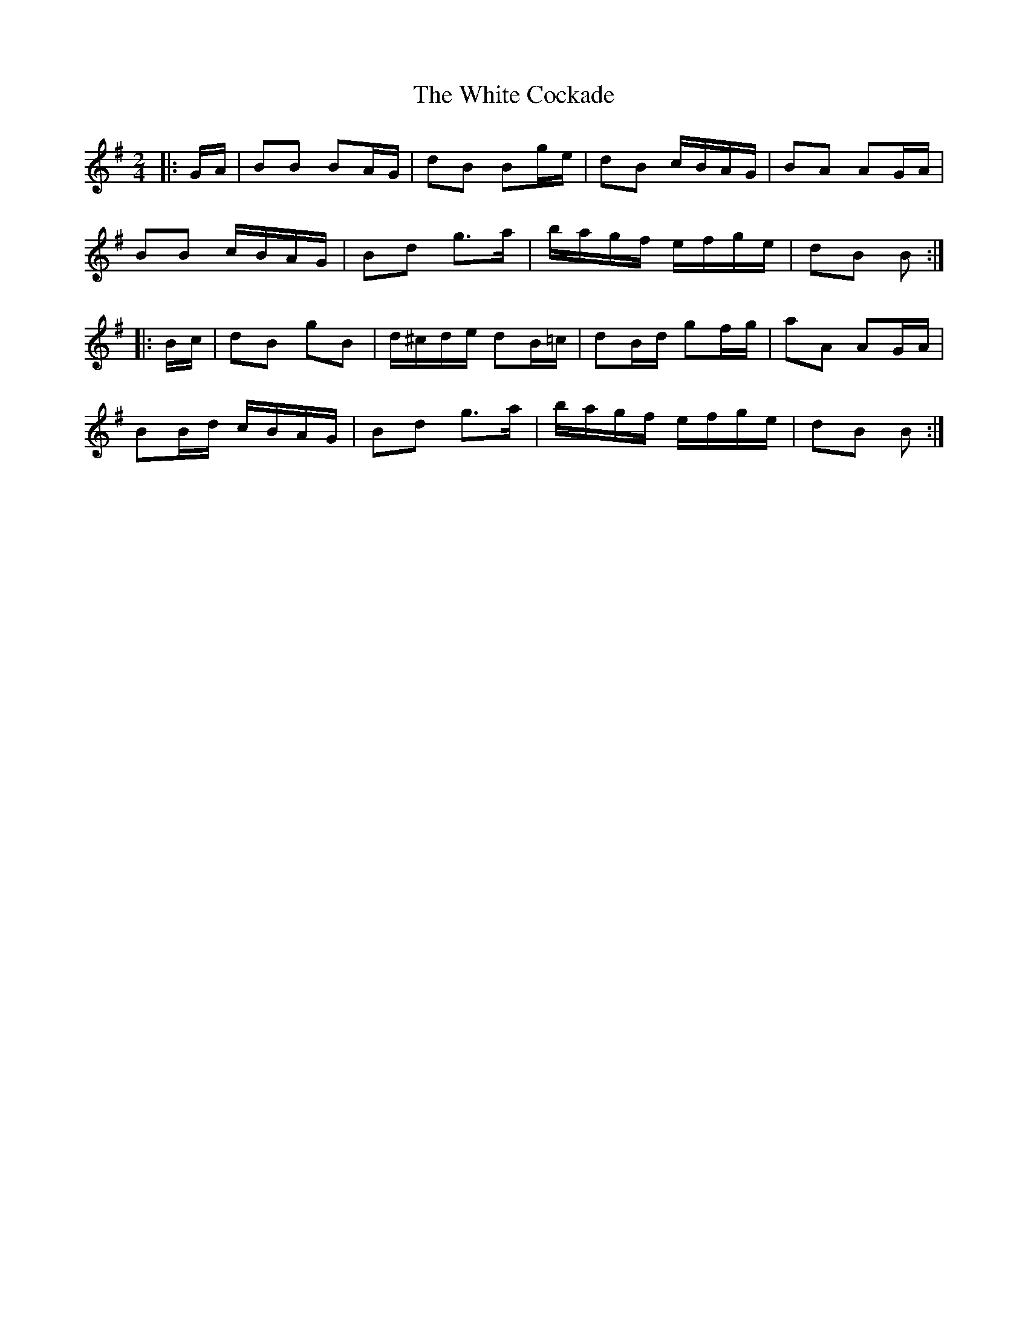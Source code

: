 X: 1
T: White Cockade, The
Z: tufbo
S: https://thesession.org/tunes/2479#setting2479
R: polka
M: 2/4
L: 1/8
K: Gmaj
|:G/A/| BB BA/G/| dB Bg/e/| dB c/B/A/G/| BA AG/A/|
BB c/B/A/G/| Bd g>a| b/a/g/f/ e/f/g/e/| dB B :|
|:B/c/| dB gB| d/^c/d/e/ dB/=c/| dB/d/ gf/g/| aA AG/A/|
BB/d/ c/B/A/G/| Bd g>a| b/a/g/f/ e/f/g/e/| dB B :|
